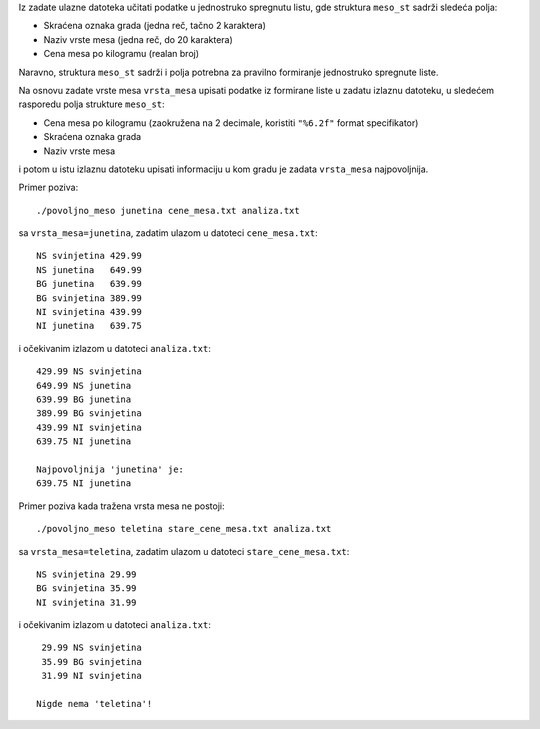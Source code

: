 Iz zadate ulazne datoteka učitati podatke u jednostruko spregnutu listu,
gde struktura ``meso_st`` sadrži sledeća polja:

- Skraćena oznaka grada (jedna reč, tačno 2 karaktera)
- Naziv vrste mesa (jedna reč, do 20 karaktera)
- Cena mesa po kilogramu (realan broj)

Naravno, struktura ``meso_st`` sadrži i polja potrebna za pravilno formiranje jednostruko spregnute liste.

Na osnovu zadate vrste mesa ``vrsta_mesa`` upisati podatke iz formirane liste
u zadatu izlaznu datoteku, u sledećem rasporedu polja strukture ``meso_st``:

- Cena mesa po kilogramu (zaokružena na 2 decimale, koristiti ``"%6.2f"`` format specifikator)
- Skraćena oznaka grada 
- Naziv vrste mesa

i potom u istu izlaznu datoteku upisati informaciju u kom gradu je zadata ``vrsta_mesa`` najpovoljnija.

Primer poziva::

	./povoljno_meso junetina cene_mesa.txt analiza.txt

sa ``vrsta_mesa=junetina``, zadatim ulazom u datoteci ``cene_mesa.txt``::

	NS svinjetina 429.99
	NS junetina   649.99
	BG junetina   639.99
	BG svinjetina 389.99
	NI svinjetina 439.99
	NI junetina   639.75

i očekivanim izlazom u datoteci ``analiza.txt``::

	429.99 NS svinjetina
	649.99 NS junetina
	639.99 BG junetina
	389.99 BG svinjetina
	439.99 NI svinjetina
	639.75 NI junetina

	Najpovoljnija 'junetina' je:
	639.75 NI junetina

Primer poziva kada tražena vrsta mesa ne postoji::

	./povoljno_meso teletina stare_cene_mesa.txt analiza.txt

sa ``vrsta_mesa=teletina``, zadatim ulazom u datoteci ``stare_cene_mesa.txt``::

	NS svinjetina 29.99
	BG svinjetina 35.99
	NI svinjetina 31.99

i očekivanim izlazom u datoteci ``analiza.txt``::

	 29.99 NS svinjetina
	 35.99 BG svinjetina
	 31.99 NI svinjetina

	Nigde nema 'teletina'!
